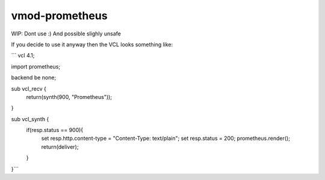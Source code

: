 ============
vmod-prometheus
============

WIP: Dont use :) And possible slighly unsafe

If you decide to use it anyway then the VCL looks something like:

```
vcl 4.1;

import prometheus;

backend be none;

sub vcl_recv {
        return(synth(900, "Prometheus"));
}


sub vcl_synth {
        if(resp.status == 900){
                set resp.http.content-type = "Content-Type: text/plain";
                set resp.status = 200;
                prometheus.render();
                return(deliver);
        }
}```